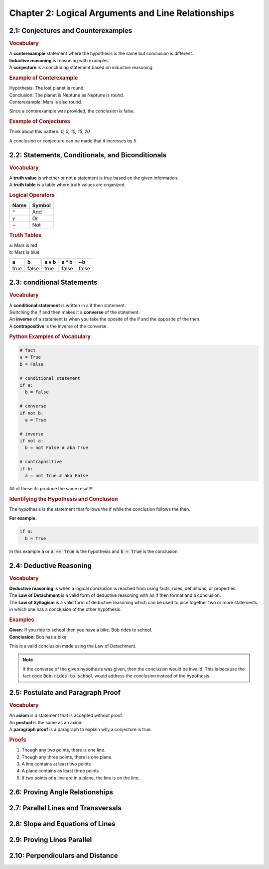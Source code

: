 Chapter 2: Logical Arguments and Line Relationships 
==========================================================

2.1: Conjectures and Counterexamples
-----------------------------------------

.. rubric:: Vocabulary

| A **conterexample** statement where the hypothesis is the same but conclusion is different.
| **Inductive reasoning** is reasoning with examples
| A **conjecture** is a concluding statement based on inductive reasoning 

.. rubric:: Example of Conterexample

| Hypothesis: The lost planet is round.
| Conclusion: The planet is Neptune as Neptune is round.
| Conterexample: Mars is also round.

Since a conterexample was provided, the conclusion is false.

.. rubric:: Example of Conjectures

Think about this pattern: *0, 5, 10, 15, 20*

A conclusion or conjecture can be made that it incresses by 5.


2.2: Statements, Conditionals, and Biconditionals
------------------------------------------------------

.. rubric:: Vocabulary

| A **truth value** is whether or not a statement is true based on the given information.
| A **truth table** is a table where truth values are organized.

.. rubric:: Logical Operators

.. list-table:: 
    :header-rows: 1

    * - Name
      - Symbol
    * - `^`
      - And
    * - `v`
      - Or
    * - `~`
      - Not 
    
.. rubric:: Truth Tables

| a: Mars is red
| b: Mars is blue


.. list-table::
   :header-rows: 1

   * - a
     - b
     - a v b
     - a ^ b
     - ~b
   * - true
     - false
     - true
     - false
     - false


2.3: conditional Statements
-----------------------------
.. rubric:: Vocabulary

| A **conditional statement** is written in a if then statement. 
| Switching the if and then makes it a **converse** of the statement. 
| An **inverse** of a statement is when you take the oposite of the if and the opposite of the then.
| A **contrapositive** is the inverse of the converse.

.. rubric:: Python Examples of Vocabulary

.. code-block:: python

  # fact
  a = True
  b = False

  # conditional statement
  if a:
    b = False

  # converse
  if not b:
    a = True

  # inverse
  if not a:
    b = not False # aka True
  
  # contrapositive
  if b:
    a = not True # aka False

All of these ifs produce the same result!!!

.. rubric:: Identifying the Hypothesis and Conclusion

The hypothesis is the statement that follows the if while the conclusion follows the then. 

**For example:**

.. code-block:: python

  if a:
    b = True

In this example :code:`a` or :code:`a == True` is the hypothesis and :code:`b = True` is the conclusion.



2.4: Deductive Reasoning
---------------------------

.. rubric:: Vocabulary

| **Deductive reasoning** is when a logical conclusion is reached from using facts, rules, definitions, or properties.
| The **Law of Detachment** is a valid form of deductive reasoning with an if then format and a conclusion.
| The **Law of Syllogism** is a valid form of deductive reasoning which can be used to pice together two or more statements in which one has a conclusion of the other hypothesis.

.. rubric:: Examples

| **Given:** If you ride to school then you have a bike. Bob rides to school.
| **Conclusion:** Bob has a bike

This is a valid conclusion made using the Law of Detachment.

.. note::

  If the converse of the given hypothesis was given, then the conclusion would be invalid.  This is because the fact code :code:`Bob rides to school` would address the conclusion instead of the hypothesis.


2.5: Postulate and Paragraph Proof
---------------------------------------



.. rubric:: Vocabulary

| An **axiom** is a statement that is accepted without proof. 
| An **postual** is the same as an axiom. 
| A **paragraph proof** is a paragraph to explain why a conjecture is true. 

.. rubric:: Proofs

#. Though any two points, there is one line.
#. Though any three points, there is one plane.
#. A line contains at least two points
#. A plane contains as least three points
#. If two points of a line are in a plane, the line is on the line.

.. drawio-image:: diagrams/25-proofs.drawio




2.6: Proving Angle Relationships
-------------------------------------


2.7: Parallel Lines and Transversals
-----------------------------------------


2.8: Slope and Equations of Lines
--------------------------------------


2.9: Proving Lines Parallel
--------------------------------


2.10: Perpendiculars and Distance
--------------------------------------


